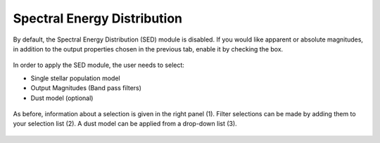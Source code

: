 Spectral Energy Distribution
============================

By default, the Spectral Energy Distribution (SED) module is disabled. If you would like apparent or absolute magnitudes, in addition to the output properties chosen in the previous tab, enable it by checking the box.

.. figure:: ../_static/screenshots/TAO-Mock_Galaxy_Factory8.png


In order to apply the SED module, the user needs to select:

* Single stellar population model 
* Output Magnitudes (Band pass filters)
* Dust model (optional)

 
.. figure:: ../_static/screenshots/TAO-Mock_Galaxy_Factory9.png


As before, information about a selection is given in the right panel (1). Filter selections can be made by adding them to your selection list (2). A dust model can be applied from a drop-down list (3).
   
.. figure:: ../_static/screenshots/TAO-Mock_Galaxy_Factory10.png
